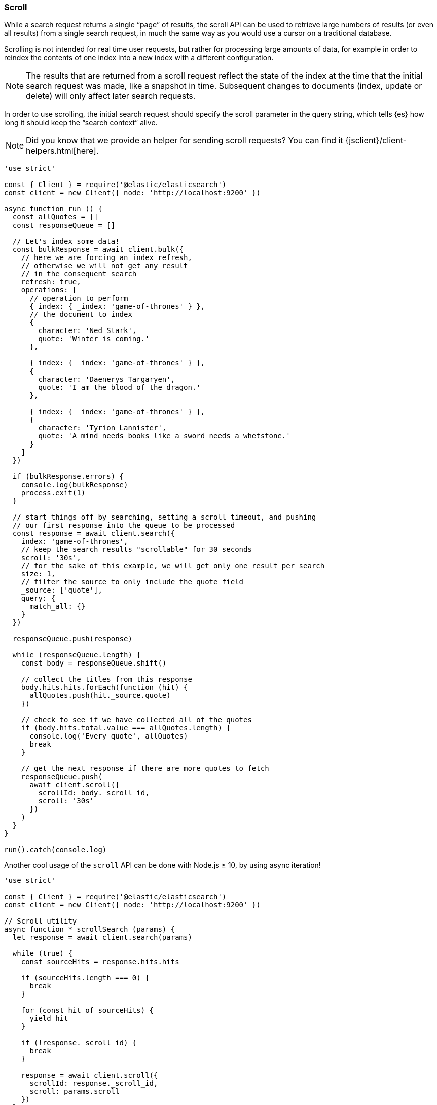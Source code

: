 [[scroll_examples]]
=== Scroll

While a search request returns a single “page” of results, the scroll API can be 
used to retrieve large numbers of results (or even all results) from a single 
search request, in much the same way as you would use a cursor on a traditional 
database.

Scrolling is not intended for real time user requests, but rather for processing 
large amounts of data, for example in order to reindex the contents of one index 
into a new index with a different configuration.

NOTE: The results that are returned from a scroll request reflect the state of 
the index at the time that the initial search request was made, like a snapshot 
in time. Subsequent changes to documents (index, update or delete) will only 
affect later search requests.

In order to use scrolling, the initial search request should specify the scroll 
parameter in the query string, which tells {es} how long it should keep the 
“search context” alive.

NOTE: Did you know that we provide an helper for sending scroll requests? You can find it {jsclient}/client-helpers.html[here].

[source,js]
----
'use strict'

const { Client } = require('@elastic/elasticsearch')
const client = new Client({ node: 'http://localhost:9200' })

async function run () {
  const allQuotes = []
  const responseQueue = []

  // Let's index some data!
  const bulkResponse = await client.bulk({
    // here we are forcing an index refresh,
    // otherwise we will not get any result
    // in the consequent search
    refresh: true,
    operations: [
      // operation to perform
      { index: { _index: 'game-of-thrones' } },
      // the document to index
      {
        character: 'Ned Stark',
        quote: 'Winter is coming.'
      },

      { index: { _index: 'game-of-thrones' } },
      {
        character: 'Daenerys Targaryen',
        quote: 'I am the blood of the dragon.'
      },

      { index: { _index: 'game-of-thrones' } },
      {
        character: 'Tyrion Lannister',
        quote: 'A mind needs books like a sword needs a whetstone.'
      }
    ]
  })

  if (bulkResponse.errors) {
    console.log(bulkResponse)
    process.exit(1)
  }

  // start things off by searching, setting a scroll timeout, and pushing
  // our first response into the queue to be processed
  const response = await client.search({
    index: 'game-of-thrones',
    // keep the search results "scrollable" for 30 seconds
    scroll: '30s',
    // for the sake of this example, we will get only one result per search
    size: 1,
    // filter the source to only include the quote field
    _source: ['quote'],
    query: {
      match_all: {}
    }
  })

  responseQueue.push(response)

  while (responseQueue.length) {
    const body = responseQueue.shift()

    // collect the titles from this response
    body.hits.hits.forEach(function (hit) {
      allQuotes.push(hit._source.quote)
    })

    // check to see if we have collected all of the quotes
    if (body.hits.total.value === allQuotes.length) {
      console.log('Every quote', allQuotes)
      break
    }

    // get the next response if there are more quotes to fetch
    responseQueue.push(
      await client.scroll({
        scrollId: body._scroll_id,
        scroll: '30s'
      })
    )
  }
}

run().catch(console.log)
----

Another cool usage of the `scroll` API can be done with Node.js ≥ 10, by using 
async iteration!

[source,js]
----
'use strict'

const { Client } = require('@elastic/elasticsearch')
const client = new Client({ node: 'http://localhost:9200' })

// Scroll utility
async function * scrollSearch (params) {
  let response = await client.search(params)

  while (true) {
    const sourceHits = response.hits.hits

    if (sourceHits.length === 0) {
      break
    }

    for (const hit of sourceHits) {
      yield hit
    }

    if (!response._scroll_id) {
      break
    }

    response = await client.scroll({
      scrollId: response._scroll_id,
      scroll: params.scroll
    })
  }
}

async function run () {
  await client.bulk({
    refresh: true,
    operations: [
      { index: { _index: 'game-of-thrones' } },
      {
        character: 'Ned Stark',
        quote: 'Winter is coming.'
      },

      { index: { _index: 'game-of-thrones' } },
      {
        character: 'Daenerys Targaryen',
        quote: 'I am the blood of the dragon.'
      },

      { index: { _index: 'game-of-thrones' } },
      {
        character: 'Tyrion Lannister',
        quote: 'A mind needs books like a sword needs a whetstone.'
      }
    ]
  })

  const params = {
    index: 'game-of-thrones',
    scroll: '30s',
    size: 1,
    _source: ['quote'],
    query: {
      match_all: {}
    }
  }

  for await (const hit of scrollSearch(params)) {
    console.log(hit._source)
  }
}

run().catch(console.log)
----
